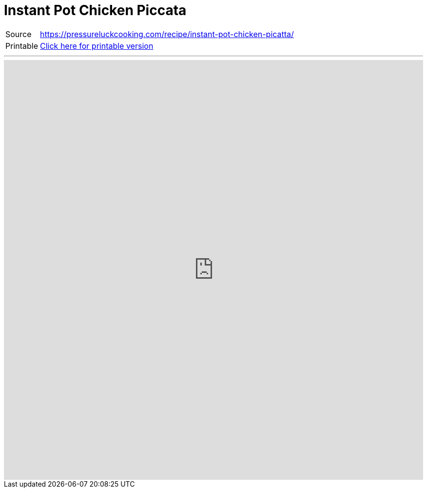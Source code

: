= Instant Pot Chicken Piccata
:toc:

[horizontal]
Source:: https://pressureluckcooking.com/recipe/instant-pot-chicken-picatta/[https://pressureluckcooking.com/recipe/instant-pot-chicken-picatta/^]
Printable:: xref:printable-instant-pot-chicken-piccata.adoc[Click here for printable version]

++++
<!-- HTML to embed an iframe -->
<hr>
<div class="iframe-container">
  <iframe src="https://pressureluckcooking.com/recipe/instant-pot-chicken-picatta/" frameborder="0"></iframe>
</div>

<!-- CSS to make the iframe responsive -->
<style>
.iframe-container {
overflow: hidden;
padding-top: 100%;
position: relative;
}
.iframe-container iframe {
 border: 0;
 height: 100%;
 left: 0;
 position: absolute;
 top: 0;
 width: 100%;
}
</style>
++++
